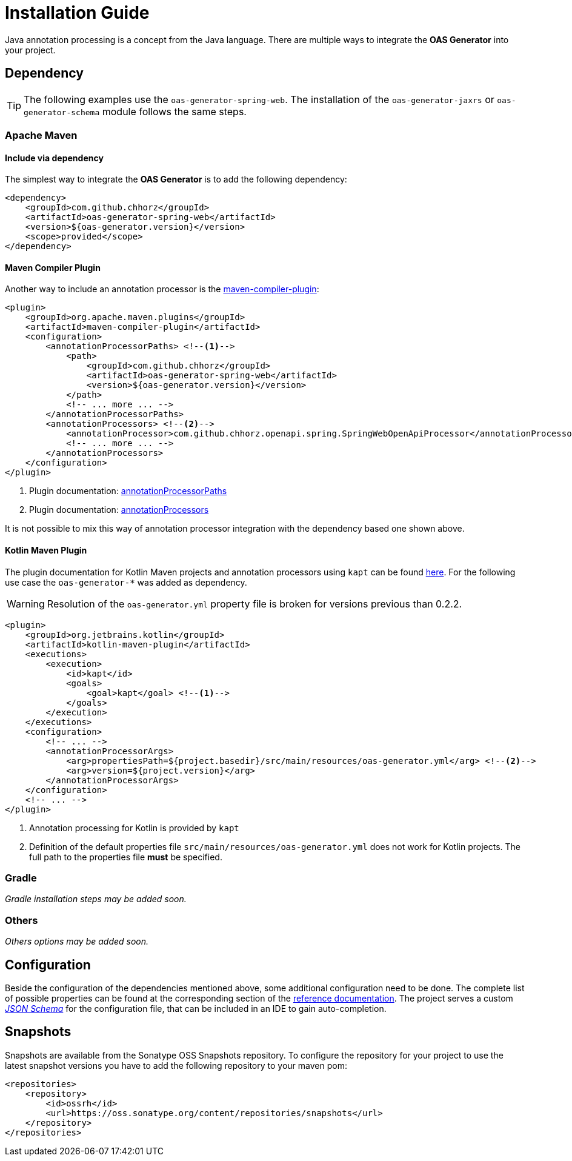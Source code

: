 = Installation Guide

Java annotation processing is a concept from the Java language.
There are multiple ways to integrate the **OAS Generator** into your project.

== Dependency 

[TIP]
====
The following examples use the `oas-generator-spring-web`.
The installation of the `oas-generator-jaxrs` or `oas-generator-schema` module follows the same steps.
====

=== Apache Maven

==== Include via dependency

The simplest way to integrate the **OAS Generator** is to add the following dependency:

[source,xml]
----
<dependency>
    <groupId>com.github.chhorz</groupId>
    <artifactId>oas-generator-spring-web</artifactId>
    <version>${oas-generator.version}</version>
    <scope>provided</scope>
</dependency>
----

==== Maven Compiler Plugin

Another way to include an annotation processor is the link:https://maven.apache.org/plugins/maven-compiler-plugin/compile-mojo.html[maven-compiler-plugin]:

[source,xml,highlight=5,13]
----
<plugin>
    <groupId>org.apache.maven.plugins</groupId>
    <artifactId>maven-compiler-plugin</artifactId>
    <configuration>
        <annotationProcessorPaths> <!--1-->
            <path>
                <groupId>com.github.chhorz</groupId>
                <artifactId>oas-generator-spring-web</artifactId>
                <version>${oas-generator.version}</version>
            </path>
            <!-- ... more ... -->
        </annotationProcessorPaths>
        <annotationProcessors> <!--2-->
            <annotationProcessor>com.github.chhorz.openapi.spring.SpringWebOpenApiProcessor</annotationProcessor>
            <!-- ... more ... -->
        </annotationProcessors>
    </configuration>
</plugin>
----

1. Plugin documentation: link:https://maven.apache.org/plugins/maven-compiler-plugin/compile-mojo.html#annotationProcessorPaths[annotationProcessorPaths]
2. Plugin documentation: link:https://maven.apache.org/plugins/maven-compiler-plugin/compile-mojo.html#annotationProcessors[annotationProcessors]

It is not possible to mix this way of annotation processor integration with the dependency based one shown above.

==== Kotlin Maven Plugin

The plugin documentation for Kotlin Maven projects and annotation processors using `kapt` can be found link:https://kotlinlang.org/docs/kapt.html#using-in-maven[here].
For the following use case the `oas-generator-*` was added as dependency.

[WARNING]
====
Resolution of the `oas-generator.yml` property file is broken for versions previous than 0.2.2.
====

[source,xml]
----
<plugin>
    <groupId>org.jetbrains.kotlin</groupId>
    <artifactId>kotlin-maven-plugin</artifactId>
    <executions>
        <execution>
            <id>kapt</id>
            <goals>
                <goal>kapt</goal> <!--1-->
            </goals>
        </execution>
    </executions>
    <configuration>
        <!-- ... -->
        <annotationProcessorArgs>
            <arg>propertiesPath=${project.basedir}/src/main/resources/oas-generator.yml</arg> <!--2-->
            <arg>version=${project.version}</arg>
        </annotationProcessorArgs>
    </configuration>
    <!-- ... -->
</plugin>
----

1. Annotation processing for Kotlin is provided by `kapt`
2. Definition of the default properties file `src/main/resources/oas-generator.yml` does not work for Kotlin projects.
The full path to the properties file *must* be specified.

=== Gradle

_Gradle installation steps may be added soon._

=== Others

_Others options may be added soon._

== Configuration

Beside the configuration of the dependencies mentioned above, some additional configuration need to be done.
The complete list of possible properties can be found at the corresponding section of the link:https://chhorz.github.io/oas-generator/docs/latest/oas-generator.html#_configuration[reference documentation].
The project serves a custom __link:https://chhorz.github.io/oas-generator/schema/oas-generator.schema.json[JSON Schema]__ for the configuration file, that can be included in an IDE to gain auto-completion.

== Snapshots

Snapshots are available from the Sonatype OSS Snapshots repository.
To configure the repository for your project to use the latest snapshot versions you have to add the following repository to your maven pom:

[source,xml]
----
<repositories>
    <repository>
        <id>ossrh</id>
        <url>https://oss.sonatype.org/content/repositories/snapshots</url>
    </repository>
</repositories>
----
